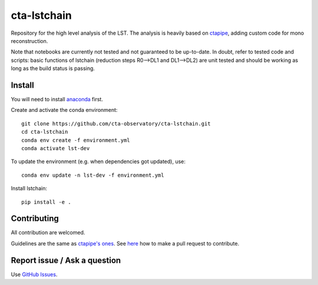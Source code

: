 ========================================================
cta-lstchain |buildstatus| |codacy| |coverage| |pypi|
========================================================

.. |buildstatus| image:: https://travis-ci.org/cta-observatory/cta-lstchain.svg?branch=master
    :target: https://travis-ci.org/cta-observatory/cta-lstchain
    :alt: Travis Build Status

.. |codacy| image:: https://app.codacy.com/project/badge/Grade/c28d5fdc326e43b2961015b199f02d90
    :target: https://www.codacy.com/gh/cta-observatory/cta-lstchain?utm_source=github.com&amp;utm_medium=referral&amp;utm_content=cta-observatory/cta-lstchain&amp;utm_campaign=Badge_Grade 
    :alt: Code Quality

.. |coverage| image:: https://codecov.io/gh/cta-observatory/cta-lstchain/branch/master/graph/badge.svg 
     :target: https://codecov.io/gh/cta-observatory/cta-lstchain
     :alt: Code Coverage

.. |pypi| image:: https://img.shields.io/pypi/v/lstchain.svg
    :target: https://pypi.python.org/pypi/cta-lstchain
    :alt: cta-lstchain's PyPI Status


Repository for the high level analysis of the LST.    
The analysis is heavily based on `ctapipe <https://github.com/cta-observatory/ctapipe>`_, adding custom code for mono reconstruction.
  
Note that notebooks are currently not tested and not guaranteed to be up-to-date.   
In doubt, refer to tested code and scripts: basic functions of lstchain (reduction steps R0-->DL1 and DL1-->DL2) 
are unit tested and should be working as long as the build status is passing.

Install
--------------------
You will need to install `anaconda <https://www.anaconda.com/distribution/#download-section>`_ first. 

Create and activate the conda environment::

  git clone https://github.com/cta-observatory/cta-lstchain.git
  cd cta-lstchain
  conda env create -f environment.yml
  conda activate lst-dev

To update the environment (e.g. when dependencies got updated), use::

  conda env update -n lst-dev -f environment.yml

Install lstchain::

  pip install -e .



Contributing
--------------------
All contribution are welcomed.

Guidelines are the same as `ctapipe's ones <https://cta-observatory.github.io/ctapipe/development/index.html>`_. See `here <https://cta-observatory.github.io/ctapipe/development/pullrequests.html>`_ how to make a pull request to contribute.


Report issue / Ask a question
--------------------
Use `GitHub Issues <https://github.com/cta-observatory/cta-lstchain/issues>`_.


